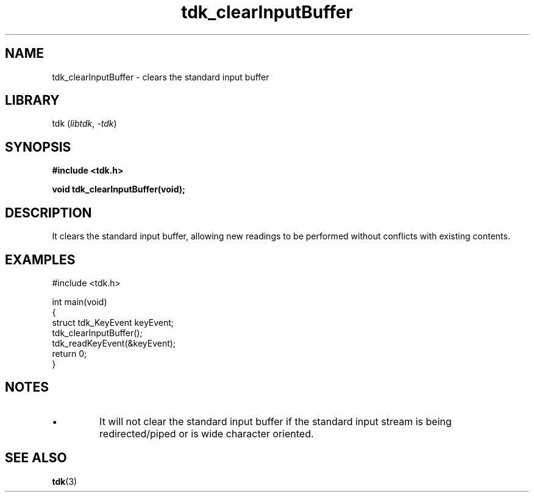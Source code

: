 .TH tdk_clearInputBuffer 3 ${VERSION}

.SH NAME

.PP
tdk_clearInputBuffer - clears the standard input buffer

.SH LIBRARY

.PP
tdk (\fIlibtdk\fR, \fI-tdk\fR)

.SH SYNOPSIS

.nf
\fB#include <tdk.h>

void tdk_clearInputBuffer(void);\fR
.fi

.SH DESCRIPTION

.PP
It clears the standard input buffer, allowing new readings to be performed without conflicts with existing contents.

.SH EXAMPLES

.nf
#include <tdk.h>

int main(void)
{
    struct tdk_KeyEvent keyEvent;
    tdk_clearInputBuffer();
    tdk_readKeyEvent(&keyEvent);
    return 0;
}
.fi

.SH NOTES

.TP
.IP \\[bu]
It will not clear the standard input buffer if the standard input stream is being redirected/piped or is wide character oriented.

.SH SEE ALSO

.BR tdk (3)
